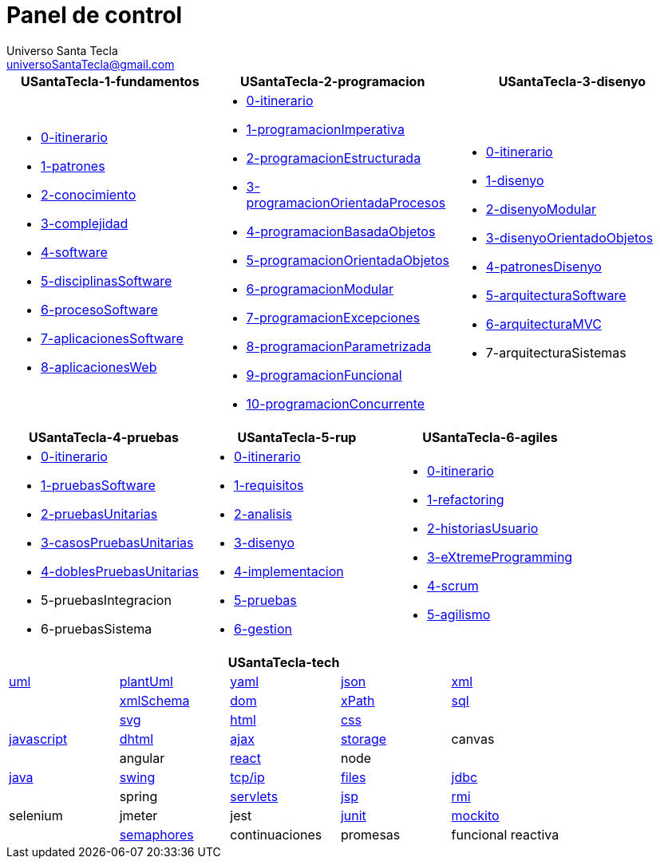 = Panel de control
Universo Santa Tecla <universoSantaTecla@gmail.com>
:toc-title: Índice
:toc: left

:idprefix:
:idseparator: -
:imagesdir: images


[cols="30,35,35", options="header"]
|===

a|
*[blue]#USantaTecla-1-fundamentos#*
a|
*[blue]#USantaTecla-2-programacion#*
a|
*[blue]#USantaTecla-3-disenyo#*

a|
* link:../../../../../USantaTecla-1-fundamentos/0-itinerario/build/docs/asciidoc/index.html[0-itinerario]
* link:../../../../../USantaTecla-1-fundamentos/1-patrones/build/docs/asciidoc/index.html[1-patrones]
* link:../../../../../USantaTecla-1-fundamentos/2-conocimiento/build/docs/asciidoc/index.html[2-conocimiento]
* link:../../../../../USantaTecla-1-fundamentos/3-complejidad/build/docs/asciidoc/index.html[3-complejidad]
* link:../../../../../USantaTecla-1-fundamentos/4-software/build/docs/asciidoc/index.html[4-software]
* link:../../../../../USantaTecla-1-fundamentos/5-disciplinasSoftware/build/docs/asciidoc/index.html[5-disciplinasSoftware]
* link:../../../../../USantaTecla-1-fundamentos/6-procesoSoftware/build/docs/asciidoc/index.html[6-procesoSoftware]
* link:../../../../../USantaTecla-1-fundamentos/7-aplicacionesSoftware/build/docs/asciidoc/index.html[7-aplicacionesSoftware]
* link:../../../../../USantaTecla-1-fundamentos/8-aplicacionesWeb/build/docs/asciidoc/index.html[8-aplicacionesWeb]

a|
* link:../../../../../USantaTecla-2-programacion/0-itinerario/build/docs/asciidoc/index.html[0-itinerario]
* link:../../../../../USantaTecla-2-programacion/1-programacionImperativa/build/docs/asciidoc/index.html[1-programacionImperativa]
* link:../../../../../USantaTecla-2-programacion/2-programacionEstructurada/build/docs/asciidoc/index.html[2-programacionEstructurada]
* link:../../../../../USantaTecla-2-programacion/3-programacionOrientadaProcesos/build/docs/asciidoc/index.html[3-programacionOrientadaProcesos]
* link:../../../../../USantaTecla-2-programacion/4-programacionBasadaObjetos/build/docs/asciidoc/index.html[4-programacionBasadaObjetos]
* link:../../../../../USantaTecla-2-programacion/5-programacionOrientadaObjetos/build/docs/asciidoc/index.html[5-programacionOrientadaObjetos]
* link:../../../../../USantaTecla-2-programacion/6-programacionModular/build/docs/asciidoc/index.html[6-programacionModular]
* link:../../../../../USantaTecla-2-programacion/7-programacionExcepciones/build/docs/asciidoc/index.html[7-programacionExcepciones]
* link:../../../../../USantaTecla-2-programacion/8-programacionParametrizada/build/docs/asciidoc/index.html[8-programacionParametrizada]
* link:../../../../../USantaTecla-2-programacion/9-programacionFuncional/build/docs/asciidoc/index.html[9-programacionFuncional]
* link:../../../../../USantaTecla-2-programacion/10-programacionConcurrente/build/docs/asciidoc/index.html[10-programacionConcurrente]

a|
* link:../../../../../USantaTecla-3-disenyo/0-itinerario/build/docs/asciidoc/index.html[0-itinerario]
* link:../../../../../USantaTecla-3-disenyo/1-disenyo/build/docs/asciidoc/index.html[1-disenyo]
* link:../../../../../USantaTecla-3-disenyo/2-disenyoModular/build/docs/asciidoc/index.html[2-disenyoModular]
* link:../../../../../USantaTecla-3-disenyo/3-disenyoOrientadoObjetos/build/docs/asciidoc/index.html[3-disenyoOrientadoObjetos]
* link:../../../../../USantaTecla-3-disenyo/4-patronesDisenyo/build/docs/asciidoc/index.html[4-patronesDisenyo]
* link:../../../../../USantaTecla-3-disenyo/5-arquitecturaSoftware/build/docs/asciidoc/index.html[5-arquitecturaSoftware] 
* link:../../../../../USantaTecla-3-disenyo/6-arquitecturaMVC/build/docs/asciidoc/index.html[6-arquitecturaMVC]
* 7-arquitecturaSistemas

|===

[cols="33,33,33", options="header"]
|===

a|
*[blue]#USantaTecla-4-pruebas#*
a|
*[blue]#USantaTecla-5-rup#*
a|
*[blue]#USantaTecla-6-agiles#*

a|
* link:../../../../../USantaTecla-4-pruebas/0-itinerario/build/docs/asciidoc/index.html[0-itinerario]
* link:../../../../../USantaTecla-4-pruebas/1-pruebasSoftware/build/docs/asciidoc/index.html[1-pruebasSoftware]
* link:../../../../../USantaTecla-4-pruebas/2-pruebasUnitarias/build/docs/asciidoc/index.html[2-pruebasUnitarias]
* link:../../../../../USantaTecla-4-pruebas/3-casosPruebasUnitarias/build/docs/asciidoc/index.html[3-casosPruebasUnitarias]
* link:../../../../../USantaTecla-4-pruebas/4-doblesPruebasUnitarias/build/docs/asciidoc/index.html[4-doblesPruebasUnitarias]

* 5-pruebasIntegracion

* 6-pruebasSistema

a|
* link:../../../../../USantaTecla-5-rup/0-itinerario/build/docs/asciidoc/index.html[0-itinerario]
* link:../../../../../USantaTecla-5-rup/1-requisitos/build/docs/asciidoc/index.html[1-requisitos]
* link:../../../../../USantaTecla-5-rup/2-analisis/build/docs/asciidoc/index.html[2-analisis]
* link:../../../../../USantaTecla-5-rup/3-disenyo/build/docs/asciidoc/index.html[3-disenyo]
* link:../../../../../USantaTecla-5-rup/4-implementacion/build/docs/asciidoc/index.html[4-implementacion]
* link:../../../../../USantaTecla-5-rup/5-pruebas/build/docs/asciidoc/index.html[5-pruebas]
* link:../../../../../USantaTecla-5-rup/6-gestion/build/docs/asciidoc/index.html[6-gestion]

a|
* link:../../../../../USantaTecla-6-agiles/0-itinerario/build/docs/asciidoc/index.html[0-itinerario]
* link:../../../../../USantaTecla-6-agiles/1-refactoring/build/docs/asciidoc/index.html[1-refactoring]
* link:../../../../../USantaTecla-6-agiles/2-historiasUsuario/build/docs/asciidoc/index.html[2-historiasUsuario]
* link:../../../../../USantaTecla-6-agiles/3-eXtremeProgramming/build/docs/asciidoc/index.html[3-eXtremeProgramming]
* link:../../../../../USantaTecla-6-agiles/4-scrum/build/docs/asciidoc/index.html[4-scrum] 
* link:../../../../../USantaTecla-6-agiles/5-agilismo/build/docs/asciidoc/index.html[5-agilismo] 

|===

[cols="5", options="header"]
|===

5+a|*[blue]#USantaTecla-tech#*
 
a| link:../../../../../USantaTecla-tech-uml/0-itinerario/build/docs/asciidoc/index.html[uml]
a| link:../../../../../USantaTecla-tech-plantUml/0-itinerario/build/docs/asciidoc/index.html[plantUml]
a| link:../../../../../USantaTecla-tech-yaml/0-itinerario/build/docs/asciidoc/index.html[yaml]
a| link:../../../../../USantaTecla-tech-json/0-itinerario/build/docs/asciidoc/index.html[json]
a| link:../../../../../USantaTecla-tech-xml/0-itinerario/build/docs/asciidoc/index.html[xml]

a|
a| link:../../../../../USantaTecla-tech-xmlSchema/0-itinerario/build/docs/asciidoc/index.html[xmlSchema]
a| link:../../../../../USantaTecla-tech-dom/0-itinerario/build/docs/asciidoc/index.html[dom]
a| link:../../../../../USantaTecla-tech-xPath/0-itinerario/build/docs/asciidoc/index.html[xPath]
a| link:../../../../../USantaTecla-tech-sql/0-itinerario/build/docs/asciidoc/index.html[sql]

a|
a| link:../../../../../USantaTecla-tech-svg/0-itinerario/build/docs/asciidoc/index.html[svg]
a| link:../../../../../USantaTecla-tech-html/0-itinerario/build/docs/asciidoc/index.html[html]
a| link:../../../../../USantaTecla-tech-css/0-itinerario/build/docs/asciidoc/index.html[css]
a| 

a| link:../../../../../USantaTecla-tech-javascript/0-itinerario/build/docs/asciidoc/index.html[javascript]
a| link:../../../../../USantaTecla-tech-dhtml/0-itinerario/build/docs/asciidoc/index.html[dhtml]
a| link:../../../../../USantaTecla-tech-ajax/0-itinerario/build/docs/asciidoc/index.html[ajax]
a| link:../../../../../USantaTecla-tech-storage/0-itinerario/build/docs/asciidoc/index.html[storage]
a| canvas

a|
a| angular
a| link:../../../../../USantaTecla-tech-react/0-itinerario/build/docs/asciidoc/index.html[react]
a| node
a| 

a| link:../../../../../USantaTecla-tech-java/0-itinerario/build/docs/asciidoc/index.html[java]
a| link:../../../../../USantaTecla-tech-swing/0-itinerario/build/docs/asciidoc/index.html[swing]
a| link:../../../../../USantaTecla-tech-tcp-ip/0-itinerario/build/docs/asciidoc/index.html[tcp/ip]
a| link:../../../../../USantaTecla-tech-files/0-itinerario/build/docs/asciidoc/index.html[files]
a| link:../../../../../USantaTecla-tech-jdbc/0-itinerario/build/docs/asciidoc/index.html[jdbc]

a|
a| spring
a| link:../../../../../USantaTecla-tech-servlets/0-itinerario/build/docs/asciidoc/index.html[servlets]
a| link:../../../../../USantaTecla-tech-jsp/0-itinerario/build/docs/asciidoc/index.html[jsp]
a| link:../../../../../USantaTecla-tech-rmi/0-itinerario/build/docs/asciidoc/index.html[rmi]

a| selenium
a| jmeter
a| jest
a| link:../../../../../USantaTecla-tech-junit/0-itinerario/build/docs/asciidoc/index.html[junit]
a| link:../../../../../USantaTecla-tech-mockito/0-itinerario/build/docs/asciidoc/index.html[mockito]

a| 
a| link:../../../../../USantaTecla-tech-semaphores/0-itinerario/build/docs/asciidoc/index.html[semaphores]
a| continuaciones
a| promesas
a| funcional reactiva

|===



